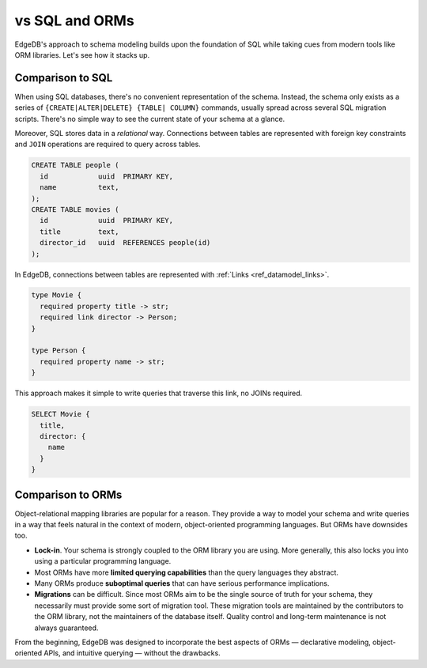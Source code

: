 .. _ref_datamodel_comparison:

===============
vs SQL and ORMs
===============

EdgeDB's approach to schema modeling builds upon the foundation of SQL while
taking cues from modern tools like ORM libraries. Let's see how it stacks up.

.. _ref_datamodel_sql_comparison:

Comparison to SQL
-----------------

When using SQL databases, there's no convenient representation of the schema.
Instead, the schema only exists as a series of ``{CREATE|ALTER|DELETE} {TABLE|
COLUMN}`` commands, usually spread across several SQL migration scripts.
There's no simple way to see the current state of your schema at a glance.

Moreover, SQL stores data in a *relational* way. Connections between tables are
represented with foreign key constraints and ``JOIN`` operations are required
to query across tables.

.. code-block::

  CREATE TABLE people (
    id            uuid  PRIMARY KEY,
    name          text,
  );
  CREATE TABLE movies (
    id            uuid  PRIMARY KEY,
    title         text,
    director_id   uuid  REFERENCES people(id)
  );

In EdgeDB, connections between tables are represented with :ref:`Links
<ref_datamodel_links>`.

.. code-block:: sdl

  type Movie {
    required property title -> str;
    required link director -> Person;
  }

  type Person {
    required property name -> str;
  }

This approach makes it simple to write queries that traverse this link, no
JOINs required.

.. code-block:: edgeql

  SELECT Movie {
    title,
    director: {
      name
    }
  }

.. _ref_datamodel_orm_comparison:

Comparison to ORMs
------------------

Object-relational mapping libraries are popular for a reason. They provide a
way to model your schema and write queries in a way that feels natural in the
context of modern, object-oriented programming languages. But ORMs have
downsides too.

- **Lock-in**. Your schema is strongly coupled to the ORM library you are
  using. More generally, this also locks you into using a particular
  programming language.
- Most ORMs have more **limited querying capabilities** than the query
  languages they abstract.
- Many ORMs produce **suboptimal queries** that can have serious performance
  implications.
- **Migrations** can be difficult. Since most ORMs aim to be the single source
  of truth for your schema, they necessarily must provide some sort of
  migration tool. These migration tools are maintained by the contributors to
  the ORM library, not the maintainers of the database itself. Quality control
  and long-term maintenance is not always guaranteed.

From the beginning, EdgeDB was designed to incorporate the best aspects of ORMs
— declarative modeling, object-oriented APIs, and intuitive querying —
without the drawbacks.

